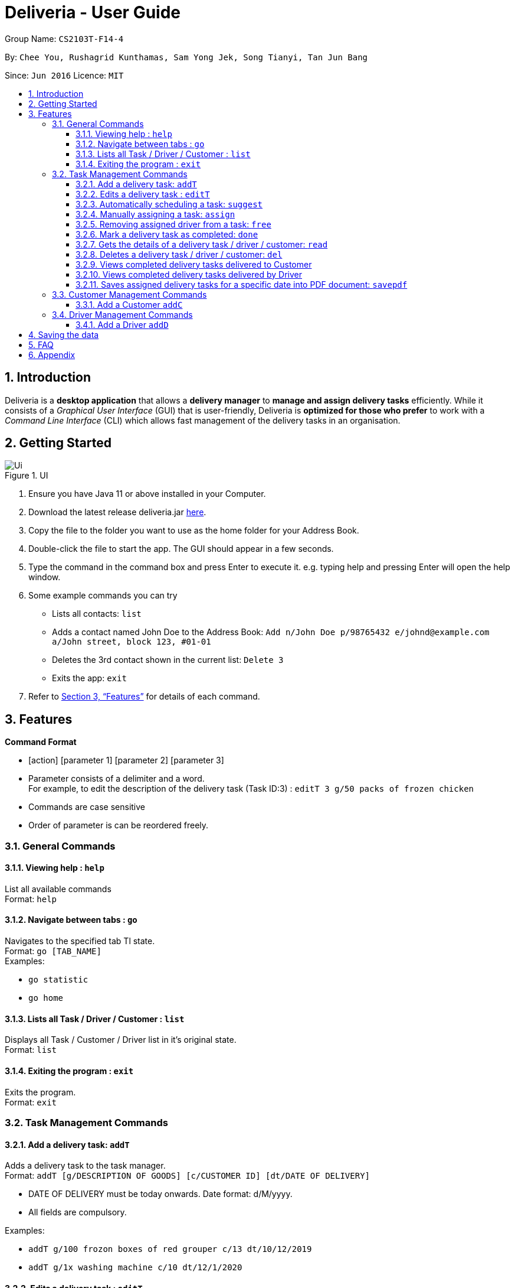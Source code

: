 = Deliveria - User Guide
:site-section: UserGuide
:toc:
:toc-title:
:toclevels: 4
:toc-placement: preamble
:sectnums:
:imagesDir: images
:stylesDir: stylesheets
:xrefstyle: full
:experimental:
ifdef::env-github[]
:tip-caption: :bulb:
:note-caption: :information_source:
endif::[]
:repoURL: https://github.com/AY1920S1-CS2103T-F14-4/main

Group Name: `CS2103T-F14-4`

By: `Chee You, Rushagrid Kunthamas, Sam Yong Jek, Song Tianyi, Tan Jun Bang`

Since: `Jun 2016`      Licence: `MIT`

== Introduction

Deliveria is a *desktop application* that allows a *delivery manager* to *manage and assign delivery tasks* efficiently. While it consists of a _Graphical User Interface_ (GUI) that is user-friendly, Deliveria is *optimized for those who prefer* to work with a _Command Line Interface_ (CLI) which allows fast management of the delivery tasks in an organisation.

== Getting Started
.UI
image::Ui.png[Ui]
[caption="Figure 1: ",link="Ui.png"]
. Ensure you have Java 11 or above installed in your Computer.
. Download the latest release deliveria.jar https://github.com/AY1920S1-CS2103T-F14-4/main/releases[here].
. Copy the file to the folder you want to use as the home folder for your Address Book.
. Double-click the file to start the app. The GUI should appear in a few seconds.
. Type the command in the command box and press Enter to execute it.
e.g. typing help and pressing Enter will open the help window.
. Some example commands you can try
* Lists all contacts: `list`

* Adds a contact named John Doe to the Address Book: `Add n/John Doe p/98765432 e/johnd@example.com a/John street, block 123, #01-01`

* Deletes the 3rd contact shown in the current list: `Delete 3`

* Exits the app: `exit`

. Refer to <<Features>>  for details of each command.

[[Features]]
== Features

====
*Command Format*

* [action] [parameter 1] [parameter 2] [parameter 3]
* Parameter consists of a delimiter and a word. +
For example, to edit the description of the delivery task (Task ID:3) : `editT 3 g/50 packs of frozen chicken`
* Commands are case sensitive
* Order of parameter is can be reordered freely.
====

=== General Commands


==== Viewing help : `help`

List all available commands +
Format: `help`

==== Navigate between tabs : `go`

Navigates to the specified tab Tl state. +
Format: `go [TAB_NAME]` +
Examples:

* `go statistic`
* `go home`

==== Lists all Task / Driver / Customer : `list`

Displays all Task / Customer / Driver list in it's original state. +
Format: `list`

==== Exiting the program : `exit`

Exits the program. +
Format: `exit`

=== Task Management Commands

==== Add a delivery task: `addT`

Adds a delivery task to the task manager. +
Format: `addT [g/DESCRIPTION OF GOODS] [c/CUSTOMER ID] [dt/DATE OF DELIVERY]`

****
* DATE OF DELIVERY must be today onwards. Date format: d/M/yyyy.
* All fields are compulsory.
****

Examples:

* `addT g/100 frozon boxes of red grouper c/13 dt/10/12/2019`
* `addT g/1x washing machine c/10 dt/12/1/2020`

==== Edits a delivery task : `editT`

Edits a existing delivery task in the task manager. +
Format: `editT [TASK ID] [g/DESCRIPTION OF GOODS] [c/CUSTOMER ID] [dt/DATE OF DELIVERY]`

****
* Edited DATE OF DELIVERY must be today onwards. Date format: d/M/yyyy.
* Only indicate fields that you want to change.
****

Examples:

* `editT 3 g/50 frozen boxes of catfish` +
Edits the description of the task (Task ID: 3) to be `50 frozen boxes of catfish`.
* `editT 5 c/2 dt/10/12/2019` +
Edits the customer and date of delivery of the task (Task ID: 5) to be `Customer (Customer ID: 2)` and `10/12/2019` respectively.
j

// tag::suggest-command[]
==== Automatically scheduling a task: `suggest`

Find the most suitable driver and an available time slot to schedule a task, based on the following rules.

* If there are drivers who deliver to the same customer as the one in this task, the driver who has the earliest available time slot for this task will be selected
* If the above rule fails to select a driver, the system will choose among all drivers, and find the driver who has the earliest available time slot for the task.

Format: `suggest HOURS t/TASK_ID`

****
* The `HOURS` field is in the format of `hh:MM` or in decimal format. For example, one and a half hours can either be `1:30` or `1.5`.
* The `TASK_ID` is a positive integer, and the task must exist in the Incomplete Tasks.
* Use the `assign` command if you want to assign the task to a specific driver at a specific time.
****

Examples:

* `suggest 2 t/1` + 
Find the best driver, using the rules above, who has a two-hour time slot to deliver Task #1.

* `suggest 1:20 t/2` + 
Find the best driver, using the rules above, who is available for 1 hour and 20 minutes to deliver Task #2.

// end::suggest-command[]


// tag::assign-command[]
==== Manually assigning a task: `assign`

Assign a driver to a task with a proposed time. +
Format: `assign [force] t/TASK_ID d/DRIVER_ID at/hMM - hMM`

****
* You cannot assign a time that clashes with the driver's existing schedule, or is outside their working hours
* If there is an earlier time slot that the driver is available,
the program will suggest the earlier time slot 
* Use `assign force` to overwrite a task which already has a driver and a scheduled time 
* The `TASK_ID` is a positive integer, and the task must exist in the Incomplete Tasks.
* The `DRIVER_ID` is a positive integer, and the driver must exist in the driver list.
****

Examples:

* `assign t/1 d/1 at/900-1200` +
Schedule Task #1 from 9 am to 12 pm, and assign it to Driver #1.

* `assign force t/2 d/1 at/1600-1700` +
Schedule task #2 from 4 pm to 5 pm, and assign it to driver #1, regardless whether the task is already assigned.
// end::assign-command[]


// tag::free-command[]
==== Removing assigned driver from a task: `free`

Remove the time slot and driver from a task, and free the driver from this time slot in their schedule. +
Format: `free t/TASK_ID`

****
* You cannot free a task that has no driver or time slot assigned to it.
****

Examples:

* `free t/1` +
Remove the assigned driver and time slot from the task, and free the driver's schedule.
// end::free-command[]


==== Mark a delivery task as completed: `done`

Mark a delivery task as completed. +
Format: `done [TASK ID]`

****
* Only tasks that are ONGOING can be marked as COMPLETED. ONGOING tasks refer to tasks with assigned drivers.
****

Examples:

* `done 2` +
Marks the delivery task with Task ID 2 as COMPLETED.

==== Gets the details of a delivery task / driver / customer: `read`

Gets the details a task / driver / customer. +
Format: `read [c/CUSTOMER ID]` | `read [t/DRIVER ID]` | `read [t/TASK ID]`

Examples:

* `read t/3` +
Gets the details of task (Task ID: 3).
* `read d/2` +
Gets the details of driver (Driver ID: 2).

==== Deletes a delivery task / driver / customer: `del`

Deletes a task / driver / customer from its respective managers. +
Format: `del [c/CUSTOMER ID]` | `del [t/DRIVER ID]` | `del [t/TASK ID]`

****
* Cannot delete a *DELIVERY TASK* that is on-going. Remove the driver from the task first before deleting.
* Cannot delete a *DRIVER* that is assigned to a on-going task. Remove the driver from the task first before deleting.
****

Examples:

* `del t/1` +
Deletes task (Task ID: 1) from the task manager.
* `del d/2` +
Deletes driver (Driver ID: 2) from the driver manager.

==== Views completed delivery tasks delivered to Customer

Displays a list of completed tasks delivered to the customer, located in the completed delivery list under History tab.

Examples:

* `viewC 1` +
View the tasks delivered to the customer (Customer ID: 1).

==== Views completed delivery tasks delivered by Driver

Displays a list of completed tasks delivered by the driver, located in the completed delivery list under History tab.

Examples:

* `viewD 1` +
View the tasks delivered by the driver (Driver ID: 1).

==== Saves assigned delivery tasks for a specific date into PDF document: `savepdf`
The PDF document is arranged in a table format to allow easy reference of the delivery tasks that is assigned to each drivers for the date.
Its purpose is for user reference and archive. +
Refer to <<PdfLayout>> for sample. +
Format: `savepdf [DATE]`

****
* `DATE` format is dd/mm/yyy.
* `DATE` field is OPTIONAL. If date field is not declared, it will take the date of today.
* PDF document will be saved under `data` folder which is the same directory as where you put the deliveria.jar.
* Name of the PDF document will be DeliveryTasks [DATE].pdf .
****

Examples:

* `savepdf` +
Saves the assigned delivery tasks in PDF format for today.
* `savepdf 20/10/2019` +
Saves the assigned delivery tasks in PDF format for 20/10/2019.


=== Customer Management Commands


==== Add a Customer `addC`

Adds customer to the customer manager. +
Format: `addC [n/NAME] [p/PHONE] [e/EMAIL] [a/ADDRESS] [t/TAGS]`

****
* All fields are compulsory.
****

Examples:

* `addC n/John Doe p/98765432 e/johnd@example.com a/311, Clementi Ave 2, #02-25 t/friends`


=== Driver Management Commands


==== Add a Driver `addD`

Adds driver to the driver manager. +
Format: `addD [n/NAME] [p/PHONE] [e/EMAIL] [a/ADDRESS] [t/TAGS]`

****
* All fields are compulsory.
****

Examples:

* `addD n/John Doe p/98765432 e/johnd@example.com a/311, Clementi Ave 2, #02-25 t/friends`

== Saving the data

Deliveria data are saved in the hard disk automatically after any command that changes the data. +
There is no need to save manually.

== FAQ

*Q*: How do I transfer my data to another Computer? +
*A*: Install the app in the other computer and overwrite the empty data file it creates with the data file in your previous computer.

*Q*: Where is the saved file at? +
*A*:  It is located in the same folder where the .jar file is. There will be a folder called `data`.

*Q*: How do I know the list of commands? +
*A*: The `help` command will give a list of available commands.

== Appendix
.PDF Document generated by `savepdf` command
image::/images/DeliveryTasks_Pdf_Layout.png[id="PdfLayout", Delivery Tasks PDF]
